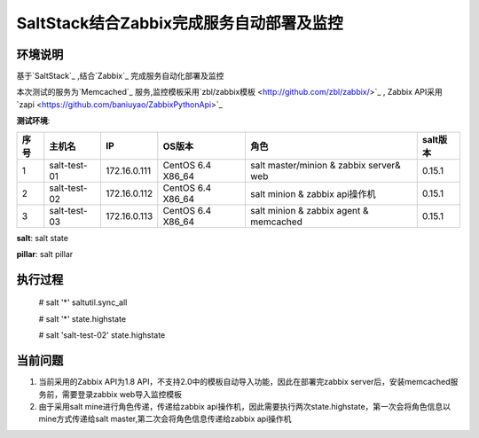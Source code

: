 ﻿SaltStack结合Zabbix完成服务自动部署及监控
#################################################


环境说明
********************************

基于`SaltStack`_ ,结合`Zabbix`_ 完成服务自动化部署及监控

本次测试的服务为`Memcached`_ 服务,监控模板采用`zbl/zabbix模板 <http://github.com/zbl/zabbix/>`_ , Zabbix API采用`zapi <https://github.com/baniuyao/ZabbixPythonApi>`_ 

**测试环境**:

===== ============= =============== =================== ========================================= ================
序号  主机名        IP              OS版本              角色                                      salt版本    
===== ============= =============== =================== ========================================= ================
1     salt-test-01  172.16.0.111    CentOS 6.4 X86_64   salt master/minion & zabbix server& web   0.15.1       
2     salt-test-02  172.16.0.112    CentOS 6.4 X86_64   salt minion & zabbix api操作机            0.15.1        
3     salt-test-03  172.16.0.113    CentOS 6.4 X86_64   salt minion & zabbix agent & memcached    0.15.1         
===== ============= =============== =================== ========================================= ================

**salt**: salt state

**pillar**: salt pillar

执行过程
*********************************
    
    # salt '*' saltutil.sync_all

    # salt '*' state.highstate

    # salt 'salt-test-02' state.highstate


当前问题
*********************************
1. 当前采用的Zabbix API为1.8 API，不支持2.0中的模板自动导入功能，因此在部署完zabbix server后，安装memcached服务前，需要登录zabbix web导入监控模板
2. 由于采用salt mine进行角色传递，传递给zabbix api操作机，因此需要执行两次state.highstate，第一次会将角色信息以mine方式传递给salt master,第二次会将角色信息传递给zabbix api操作机





.. _Salt: http://saltstack.org/

.. _SaltStack: http://saltstack.org/

.. _Zabbix: http://www.zabbix.com/

.. _Memcached: http://memcached.org/
